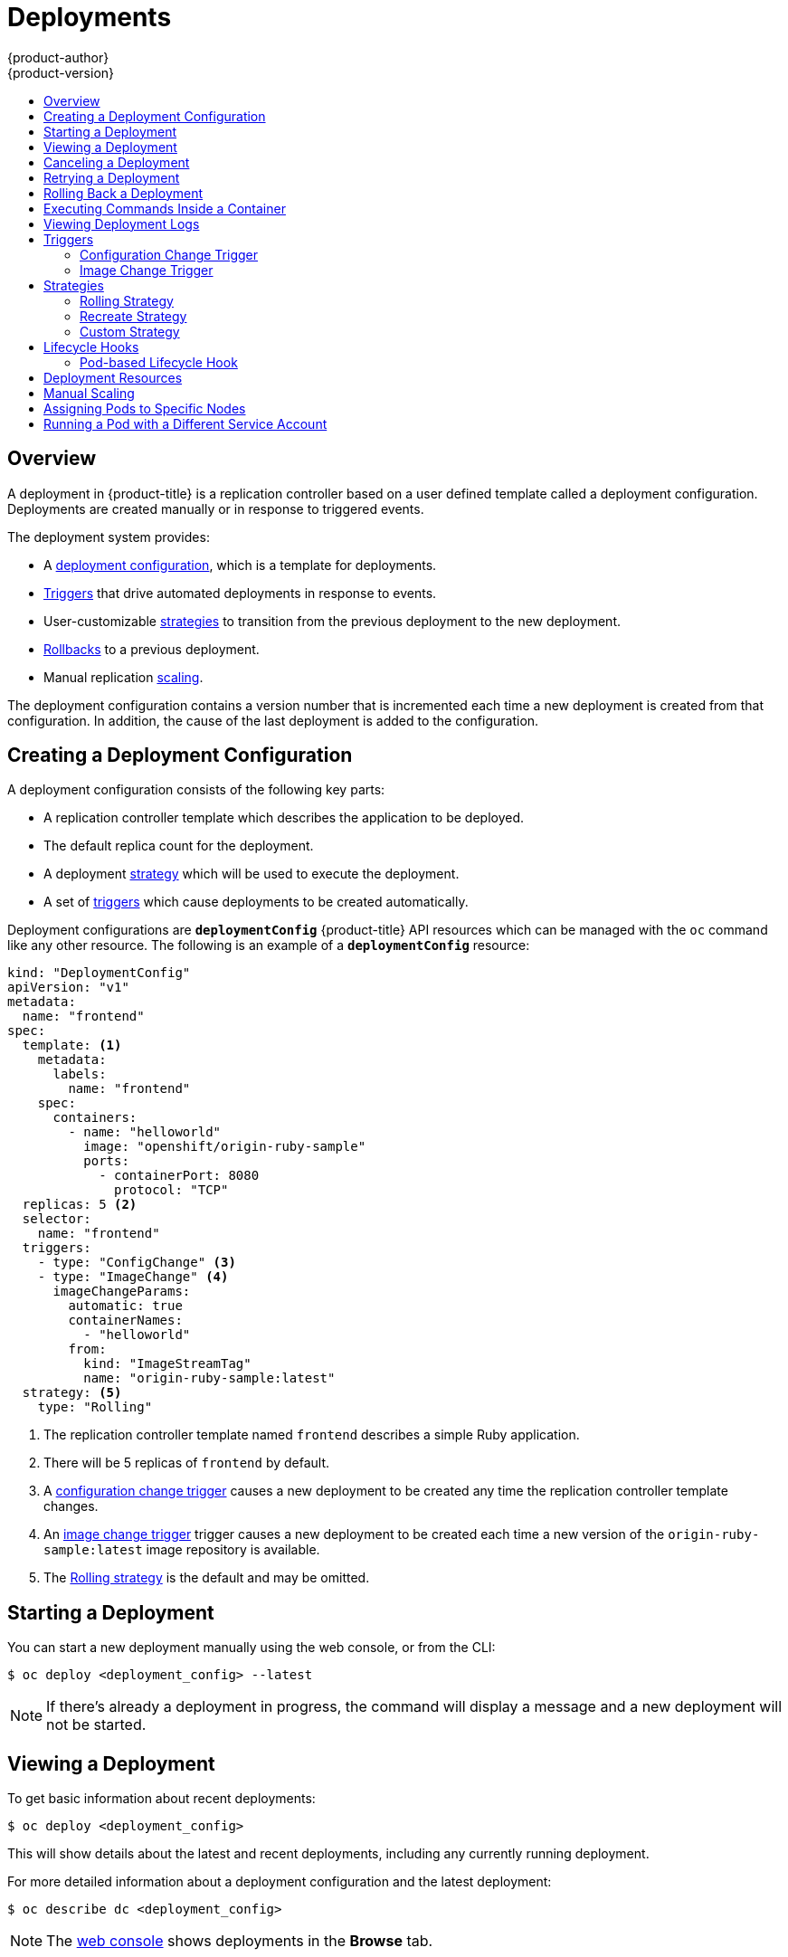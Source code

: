 [[dev-guide-deployments]]
= Deployments
{product-author}
{product-version}
:data-uri:
:icons:
:experimental:
:toc: macro
:toc-title:

toc::[]

== Overview

A deployment in {product-title} is a replication controller based on a user defined
template called a deployment configuration. Deployments are created manually
or in response to triggered events.

The deployment system provides:

- A xref:creating-a-deployment-configuration[deployment configuration], which is a template for deployments.
- xref:triggers[Triggers] that drive automated deployments in response to events.
- User-customizable xref:strategies[strategies] to transition from the previous deployment to the new deployment.
- xref:rolling-back-a-deployment[Rollbacks] to a previous deployment.
- Manual replication xref:scaling[scaling].

The deployment configuration contains a version number that is incremented
each time a new deployment is created from that configuration. In addition,
the cause of the last deployment is added to the configuration.

[[creating-a-deployment-configuration]]
== Creating a Deployment Configuration

A deployment configuration consists of the following key parts:

- A replication controller template which describes the application to be deployed.
- The default replica count for the deployment.
- A deployment xref:strategies[strategy] which will be used to execute the deployment.
- A set of xref:triggers[triggers] which cause deployments to be created automatically.

Deployment configurations are `*deploymentConfig*` {product-title} API resources
which can be managed with the `oc` command like any other resource. The
following is an example of a `*deploymentConfig*` resource:

====

[source,yaml]
----
kind: "DeploymentConfig"
apiVersion: "v1"
metadata:
  name: "frontend"
spec:
  template: <1>
    metadata:
      labels:
        name: "frontend"
    spec:
      containers:
        - name: "helloworld"
          image: "openshift/origin-ruby-sample"
          ports:
            - containerPort: 8080
              protocol: "TCP"
  replicas: 5 <2>
  selector:
    name: "frontend"
  triggers:
    - type: "ConfigChange" <3>
    - type: "ImageChange" <4>
      imageChangeParams:
        automatic: true
        containerNames:
          - "helloworld"
        from:
          kind: "ImageStreamTag"
          name: "origin-ruby-sample:latest"
  strategy: <5>
    type: "Rolling"
----

<1> The replication controller template named `frontend` describes a simple Ruby application.
<2> There will be 5 replicas of `frontend` by default.
<3> A xref:config-change-trigger[configuration change trigger] causes a new deployment to be created any time the replication controller template changes.
<4> An xref:image-change-trigger[image change trigger] trigger causes a new deployment to be
created each time a new version of the `origin-ruby-sample:latest` image repository is available.
<5> The xref:rolling-strategy[Rolling strategy] is the default and may be omitted.
====

[[start-deployment]]
== Starting a Deployment

You can start a new deployment manually using the web console, or from the CLI:

----
$ oc deploy <deployment_config> --latest
----

NOTE: If there's already a deployment in progress, the command will display a
message and a new deployment will not be started.

[[viewing-a-deployment]]

== Viewing a Deployment

To get basic information about recent deployments:

----
$ oc deploy <deployment_config>
----

This will show details about the latest and recent deployments, including any
currently running deployment.

For more detailed information about a deployment configuration and the latest deployment:

----
$ oc describe dc <deployment_config>
----

[NOTE]
====
The xref:../architecture/infrastructure_components/web_console.adoc#project-overviews[web console]
shows deployments in the *Browse* tab.
====

[[canceling-a-deployment]]

== Canceling a Deployment

To cancel a running or stuck deployment:

----
$ oc deploy <deployment_config> --cancel
----

WARNING: The cancellation is a best-effort operation, and may take some time to
complete. It's possible the deployment will partially or totally complete
before the cancellation is effective.

[[retrying-a-deployment]]

== Retrying a Deployment

To retry the last failed deployment:

----
$ oc deploy <deployment_config> --retry
----

If the last deployment didn't fail, the command will display a message and the
deployment will not be retried.

NOTE: Retrying a deployment restarts the deployment and does not create a new
deployment version. The restarted deployment will have the same configuration
it had when it failed.

[[rolling-back-a-deployment]]
== Rolling Back a Deployment

Rollbacks revert an application back to a previous deployment and can be
performed using the REST API, the CLI, or the web console.

To rollback to the last successful deployment:

----
$ oc rollback <deployment_config>
----

The deployment configuration's template will be reverted to match the
deployment specified in the rollback command, and a new deployment will be
started.

Image change triggers on the deployment configuration are disabled as part of
the rollback to prevent unwanted deployments soon after the rollback is
complete. To re-enable the image change triggers:

----
$ oc deploy <deployment_config> --enable-triggers
----

To roll back to a specific version:

----
$ oc rollback <deployment_config> --to-version=1
----

To see what the rollback would look like without performing the rollback:

----
$ oc rollback <deployment_config> --dry-run
----

[[executing-commands-inside-a-container-deployments]]
== Executing Commands Inside a Container

You can add a command to a container, which modifies the container's startup
behavior by overruling the image's `ENTRYPOINT`. This is different from a
xref:../dev_guide/deployments.adoc#pod-based-lifecycle-hook[lifecycle hook],
which instead can be run once per deployment at a specified time.

Add the `*command*` parameters to the `*spec*` field of the deployment
configuration. You can also add an `*args*` field, which modifies the
`*command*` (or the `ENTRYPOINT` if `*command*` does not exist).

====
----
...
spec:
  containers:
    -
    name: <container_name>
    image: 'image'
    command:
      - '<command>'
    args:
      - '<argument_1>'
      - '<argument_2>'
      - '<argument_3>'
...
----
====

For example, to execute the `java` command with the '-jar' and '/opt/app-root/springboots2idemo.jar' arguments:

====
----
...
spec:
  containers:
    -
    name: example-spring-boot
    image: 'image'
    command:
      - java
    args:
      - '-jar'
      - /opt/app-root/springboots2idemo.jar
...
----
====

[[viewing-deployment-logs]]

== Viewing Deployment Logs

To view the logs of the latest deployment for a given deployment configuration:

----
$ oc logs dc/<deployment_config> [--follow]
----

Logs can be retrieved either while the deployment is running or if it has
failed. If the deployment was successful, there will be no logs to view.

You can also view logs from older deployments:

----
$ oc logs --version=1 dc/<deployment_config>
----

This command returns the logs from the first deployment of the provided
deployment configuration, if and only if that deployment exists (i.e., it has
failed and has not been manually deleted or pruned).

[[triggers]]
== Triggers

A deployment configuration can contain triggers, which drive the creation of
new deployments in response to events, only inside {product-title} at the moment.

WARNING: If no triggers are defined on a deployment configuration, deployments
must be xref:start-deployment[started manually].

[[config-change-trigger]]
=== Configuration Change Trigger

The `*ConfigChange*` trigger results in a new deployment whenever new
changes are detected in the pod template of the deployment configuration.

NOTE: If only a `*ConfigChange*` trigger is defined on a deployment
configuration, the first deployment is automatically created
soon after the deployment configuration itself is created.

.A `*ConfigChange*` Trigger
====

[source,yaml]
----
triggers:
  - type: "ConfigChange"
----
====

[[image-change-trigger]]
=== Image Change Trigger

The `*ImageChange*` trigger results in a new deployment whenever the value of
an image stream tag changes, either by a build or because it was imported.

.An `*ImageChange*` Trigger
====
[source,yaml]
----
triggers:
  - type: "ImageChange"
    imageChangeParams:
      automatic: true <1>
      from:
        kind: "ImageStreamTag"
        name: "origin-ruby-sample:latest"
      containerNames:
        - "helloworld"
----
<1> If the `imageChangeParams.automatic` field is set to `false`,
the trigger is disabled.
====

With the above example, when the `latest` tag value of the `origin-ruby-sample`
image stream changes and the new image value differs from the current image
specified in the deployment configuration's `helloworld` container, a new
deployment is created using the new image for the `helloworld` container.

NOTE: If an `*ImageChange*` trigger is defined on a deployment configuration
(with a `*ConfigChange*` trigger or with `automatic=true`)
and the `*ImageStreamTag*` pointed by the `*ImageChange*` trigger does not exist yet,
then the first deployment automatically starts as soon as
an image is imported or pushed by a build to the `*ImageStreamTag*`.

[[strategies]]
== Strategies

A deployment strategy determines the deployment process, and is defined by the
deployment configuration. Each application has different requirements for
availability (and other considerations) during deployments. {product-title}
provides strategies to support a variety of deployment scenarios.

A deployment strategy uses xref:../dev_guide/application_health.adoc#dev-guide-application-health[readiness
checks] to determine if a new pod is ready for use. If a readiness check
fails, the deployment is stopped.

The xref:rolling-strategy[Rolling strategy] is the default strategy used if
no strategy is specified on a deployment configuration.

[[rolling-strategy]]
=== Rolling Strategy

The rolling strategy performs a rolling update and supports
xref:lifecycle-hooks[lifecycle hooks] for injecting code into the deployment
process.

The rolling deployment strategy waits for pods to pass their
xref:../dev_guide/application_health.adoc#dev-guide-application-health[readiness check] before scaling down
old components, and does not allow pods that do not pass their readiness check
within a configurable timeout.

The following is an example of the Rolling strategy:

====
[source,yaml]
----
strategy:
  type: Rolling
  rollingParams:
    timeoutSeconds: 120 <1>
    maxSurge: "20%" <2>
    maxUnavailable: "10%" <3>
    pre: {} <4>
    post: {}
----
<1> How long to wait for a scaling event before giving up. Optional; the default is 120.
<2> `*maxSurge*` is optional and defaults to `25%`; see below.
<3> `*maxUnavailable*` is optional and defaults to `25%`; see below.
<4> `*pre*` and `*post*` are both xref:lifecycle-hooks[lifecycle hooks].
====

The Rolling strategy will:

. Execute any `*pre*` lifecycle hook.
. Scale up the new deployment based on the surge configuration.
. Scale down the old deployment based on the max unavailable configuration.
. Repeat this scaling until the new deployment has reached the desired replica
count and the old deployment has been scaled to zero.
. Execute any `*post*` lifecycle hook.

[IMPORTANT]
====
When scaling down, the Rolling strategy waits for pods to become ready so it can
decide whether further scaling would affect availability. If scaled up pods
never become ready, the deployment will eventually time out and result in a
deployment failure.
====

[IMPORTANT]
====
When executing the `*post*` lifecycle hook, all failures will be ignored
regardless of the failure policy specified on the hook.
====

The `*maxUnavailable*` parameter is the maximum number of pods that can be
unavailable during the update. The `*maxSurge*` parameter is the maximum number
of pods that can be scheduled above the original number of pods. Both parameters
can be set to either a percentage (e.g.,  *10%*) or an absolute value (e.g.,
*2*). The default value for both is *25%*.

These parameters allow the deployment to be tuned for availability and speed. For
example:

- `*maxUnavailable*=0` and `*maxSurge*=20%` ensures full capacity is maintained
during the update and rapid scale up.
- `*maxUnavailable*=10%` and `*maxSurge*=0` performs an update using no extra
capacity (an in-place update).
- `*maxUnavailable*=10%` and `*maxSurge*=10%` scales up and down quickly with
some potential for capacity loss.

[[recreate-strategy]]
=== Recreate Strategy

The Recreate strategy has basic rollout behavior and supports
xref:lifecycle-hooks[lifecycle hooks] for injecting code into the deployment
process.

The following is an example of the Recreate strategy:

====

[source,yaml]
----
strategy:
  type: Recreate
  recreateParams: <1>
    pre: {} <2>
    mid: {}
    post: {}
----

<1> `*recreateParams*` are optional.
<2> `*pre*`, `*mid*`, and `*post*` are both xref:lifecycle-hooks[lifecycle hooks].
====

The Recreate strategy will:

. Execute any "pre" lifecycle hook.
. Scale down the previous deployment to zero.
. Execute any "mid" lifecycle hook.
. Scale up the new deployment.
. Execute any "post" lifecycle hook.

IMPORTANT: During scale up, if the replica count of the deployment is greater
than one, the  first replica of the deployment will be validated for readiness
before fully scaling up the deployment. If the validation of the first replica
fails, the deployment will be considered a failure.


[[custom-strategy]]

=== Custom Strategy

The Custom strategy allows you to provide your own deployment behavior.

The following is an example of the Custom strategy:

====

[source,yaml]
----
strategy:
  type: Custom
  customParams:
    image: organization/strategy
    command: [ "command", "arg1" ]
    environment:
      - name: ENV_1
        value: VALUE_1
----
====

In the above example, the *organization/strategy* Docker image provides the
deployment behavior. The optional `*command*` array overrides any `CMD`
directive specified in the image's *_Dockerfile_*. The optional environment
variables provided are added to the execution environment of the strategy
process.

Additionally, {product-title} provides the following environment variables to the
strategy process:

[cols="4,8",options="header"]
|===
|Environment Variable |Description

.^|`*OPENSHIFT_DEPLOYMENT_NAME*`
|The name of the new deployment (a replication controller).

.^|`*OPENSHIFT_DEPLOYMENT_NAMESPACE*`
|The namespace of the new deployment.
|===

The replica count of the new deployment will initially be zero. The
responsibility of the strategy is to make the new deployment active using the
logic that best serves the needs of the user.

[[lifecycle-hooks]]
== Lifecycle Hooks

The xref:recreate-strategy[Recreate] and xref:rolling-strategy[Rolling]
strategies support lifecycle hooks, which allow behavior to be injected into
the deployment process at predefined points within the strategy:

The following is an example of a "pre" lifecycle hook:

====

[source,yaml]
----
pre:
  failurePolicy: Abort
  execNewPod: {} <1>
----

<1> `*execNewPod*` is xref:pod-based-lifecycle-hook[a pod-based lifecycle hook].
====

Every hook has a `*failurePolicy*`, which defines the action the strategy should
take when a hook failure is encountered:

[cols="2,8"]
|===

.^|`*Abort*`
|The deployment should be considered a failure if the hook fails.

.^|`*Retry*`
|The hook execution should be retried until it succeeds.

.^|`*Ignore*`
|Any hook failure should be ignored and the deployment should proceed.
|===

WARNING: Some hook points for a strategy might support only a subset of
failure policy values. For example, the xref:recreate-strategy[Recreate] and
xref:rolling-strategy[Rolling] strategies do not currently support the
`*Abort*` policy for a "post" deployment lifecycle hook. Consult the
documentation for a given strategy for details on any restrictions regarding
lifecycle hooks.

Hooks have a type-specific field that describes how to execute the hook.
Currently xref:pod-based-lifecycle-hook[pod-based hooks] are the only
supported hook type, specified by the `*execNewPod*` field.

[[pod-based-lifecycle-hook]]
=== Pod-based Lifecycle Hook

Pod-based lifecycle hooks execute hook code in a new pod derived from the
template in a deployment configuration.

The following simplified example deployment configuration uses the
xref:rolling-strategy[Rolling strategy]. Triggers and some other minor details
are omitted for brevity:

====

[source,yaml]
----
kind: DeploymentConfig
apiVersion: v1
metadata:
  name: frontend
spec:
  template:
    metadata:
      labels:
        name: frontend
    spec:
      containers:
        - name: helloworld
          image: openshift/origin-ruby-sample
  replicas: 5
  selector:
    name: frontend
  strategy:
    type: Rolling
    rollingParams:
      pre:
        failurePolicy: Abort
        execNewPod:
          containerName: helloworld <1>
          command: [ "/usr/bin/command", "arg1", "arg2" ] <2>
          env: <3>
            - name: CUSTOM_VAR1
              value: custom_value1
          volumes:
            - data <4>
----
<1> The `helloworld` name refers to `spec.template.spec.containers[0].name`.
<2> This `*command*` overrides any `ENTRYPOINT` defined by the `openshift/origin-ruby-sample` image.
<3> `*env*` is an optional set of environment variables for the hook container.
<4> `*volumes*` is an optional set of volume references for the hook container.
====

In this example, the "pre" hook will be executed in a new pod using the
*openshift/origin-ruby-sample* image from the *helloworld* container. The hook
pod will have the following properties:

* The hook command will be `/usr/bin/command arg1 arg2`.
* The hook container will have the `CUSTOM_VAR1=custom_value1` environment variable.
* The hook failure policy is `Abort`, meaning the deployment will fail if the hook fails.
* The hook pod will inherit the `data` volume from the deployment configuration pod.

[[deployment-hooks-using-the-command-line]]
==== Using the Command Line

The `oc set deployment-hook` command can be used to set the deployment hook for a
deployment configuration. For the example above, you can set the pre-deployment hook with
the following command:

=====
----
$ oc set deployment-hook dc/frontend --pre -c helloworld -e CUSTOM_VAR1=custom_value1 \
  -v data --failure-policy=abort -- /usr/bin/command arg1 arg2
----
=====

[[deployment-resources]]
== Deployment Resources

A deployment is completed by a pod that consumes resources (memory and CPU) on a
node. By default, pods consume unbounded node resources. However, if a project
specifies default container limits, then pods consume resources up to those
limits.

You can also limit resource use by specifying resource limits as part of the
deployment strategy. Deployment resources can be used with the Recreate,
Rolling, or Custom deployment strategies.

In the following example, each of `*resources*`, `*cpu*`, and `*memory*` is
optional:

====
[source,yaml]
----
type: "Recreate"
resources:
  limits:
    cpu: "100m" <1>
    memory: "256Mi" <2>
----

<1> `*cpu*` is in CPU units: `100m` represents 0.1 CPU units (100 * 1e-3).
<2> `*memory*` is in bytes: `256Mi` represents 268435456 bytes (256 * 2 ^ 20).
====

However, if a quota has been defined for your project, one of the following two
items is required:

- A `*resources*` section set with an explicit `*requests*`:
+
====
[source,yaml]
----
  type: "Recreate"
  resources:
    requests: <1>
      cpu: "100m"
      memory: "256Mi"
----
<1> The `*requests*` object contains the list of resources that correspond to
the list of resources in the quota.
====

ifdef::openshift-enterprise,openshift-dedicated,openshift-origin[]
- A xref:../admin_guide/limits.adoc#admin-guide-limits[limit range] defined in your project, where the
defaults from the `*LimitRange*` object apply to pods created during the
deployment process.
endif::[]
ifdef::openshift-online[]
- A limit range defined in your project, where the
defaults from the `*LimitRange*` object apply to pods created during the
deployment process.
endif::[]

Otherwise, deploy pod creation will fail, citing a failure to satisfy quota.

[[scaling]]
== Manual Scaling

In addition to rollbacks, you can exercise fine-grained control over
the number of replicas from the web console, or by using the `oc scale` command.
For example, the following command sets the replicas in the deployment
configuration `frontend` to 3.

----
$ oc scale dc frontend --replicas=3
----

The number of replicas eventually propagates to the desired and current
state of the deployment configured by the deployment configuration `frontend`.


[[assigning-pods-to-specific-nodes]]

== Assigning Pods to Specific Nodes

You can use node selectors in conjunction with labeled nodes to control pod
placement.

ifdef::openshift-enterprise,openshift-origin[]
[NOTE]
====
{product-title} administrators can assign labels
xref:../install_config/install/advanced_install.adoc#configuring-node-host-labels[during
an advanced installation], or
xref:../admin_guide/manage_nodes.adoc#updating-labels-on-nodes[added to a node
after installation].
====
endif::[]

Cluster administrators
ifdef::openshift-enterprise,openshift-origin[]
xref:../admin_guide/managing_projects.adoc#using-node-selectors[can set the
default node selector]
endif::[]
ifdef::openshift-dedicated,openshift-online[]
can set the default node selector
endif::[]
for your project in order to restrict pod placement to
specific nodes. As an OpenShift developer, you can set a node selector on a pod
configuration to restrict nodes even further.

To add a node selector when creating a pod, edit the pod configuration, and add
the `nodeSelector` value. This can be added to a single pod configuration, or in
a pod template:

====
----
apiVersion: v1
kind: Pod
spec:
  nodeSelector:
    disktype: ssd
...
----
====

Pods created when the node selector is in place are assigned to nodes with the
specified labels.

The labels specified here are used in conjunction with the labels
ifdef::openshift-enterprise,openshift-origin[]
xref:../admin_guide/managing_projects.adoc#using-node-selectors[added by a
cluster administrator].
endif::[]
ifdef::openshift-dedicated,openshift-online[]
added by a cluster administrator.
endif::[]
For example, if a project has the `type=user-node` and
`region=east` labels added to a project by the cluster administrator, and you
add the above `disktype: ssd` label to a pod, the pod will only ever be
scheduled on nodes that have all three labels.

[NOTE]
====
Labels can only be set to one value, so setting a node selector of `region=west`
in a pod configuration that has `region=east` as the administrator-set default,
results in a pod that will never be scheduled.
====

[[run-pod-with-different-service-account]]
== Running a Pod with a Different Service Account

You can run a pod with a service account other than the default:

. Edit the deployment configuration:
+
----
$ oc edit dc/<deployment_config>
----
. Add the `*serviceAccount*` and `*serviceAccountName*` parameters to the `*spec*` field, and specify the service account you want to use:
+
----
spec:
  securityContext: {}
  serviceAccount: <service_account>
  serviceAccountName: <service_account>
----
